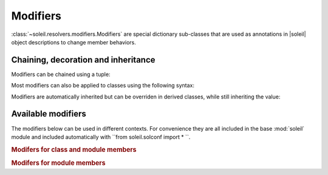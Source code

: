 
.. _Modifiers:

Modifiers
-----------

:class:`~soleil.resolvers.modifiers.Modifiers` are special dictionary sub-classes that are used as annotations in |soleil| object descriptions to change member behaviors.

Chaining, decoration and inheritance
^^^^^^^^^^^^^^^^^^^^^^^^^^^^^^^^^^^^^^^^^^^^^

Modifiers can be chained using a tuple:

.. testcode::

   from soleil.solconf import *

   class A:
       a:(hidden,name('__a__'),cast(int)) = '3'

Most modifiers can also be applied to classes using the following syntax:

.. testcode::

   from soleil.solconf import *

   A:hidden

   class A:
       ...

Modifiers are automatically inherited but can be overriden in derived classes, while still inheriting the value:

.. testcode::

   from soleil.solconf import *

   class A:
       a:hidden = 1

   class B(A):
       a:visible # TODO: need to implement a 'squash' version of merge where old values get overwritten if available.

Available modifiers
^^^^^^^^^^^^^^^^^^^^^^^^^^^^^^^^^^^^^^^^^^^^^

The modifiers below can be used in different contexts. For convenience they are all included in the base :mod:`soleil` module and included automatically with ``from soleil.solconf import * ``.

.. rubric:: Modifers for class and module members

.. autosummary::

   soleil.resolvers.modifiers.hidden
   soleil.resolvers.modifiers.visible
   soleil.resolvers.modifiers.name
   soleil.resolvers.modifiers.cast
   soleil.resolvers.modifiers.noid
   soleil.resolvers.class_resolver.as_type
   soleil.resolvers.class_resolver.as_args


.. rubric:: Modifers for module members

.. autosummary::

   soleil.resolvers.module_resolver.as_run
   soleil.resolvers.module_resolver.promoted
   soleil.resolvers.module_resolver.resolves

